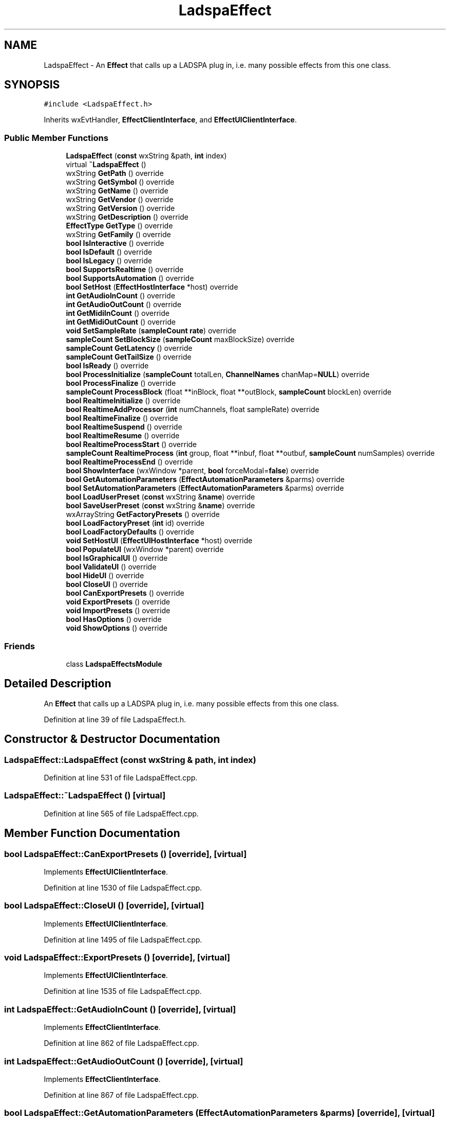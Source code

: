 .TH "LadspaEffect" 3 "Thu Apr 28 2016" "Audacity" \" -*- nroff -*-
.ad l
.nh
.SH NAME
LadspaEffect \- An \fBEffect\fP that calls up a LADSPA plug in, i\&.e\&. many possible effects from this one class\&.  

.SH SYNOPSIS
.br
.PP
.PP
\fC#include <LadspaEffect\&.h>\fP
.PP
Inherits wxEvtHandler, \fBEffectClientInterface\fP, and \fBEffectUIClientInterface\fP\&.
.SS "Public Member Functions"

.in +1c
.ti -1c
.RI "\fBLadspaEffect\fP (\fBconst\fP wxString &path, \fBint\fP index)"
.br
.ti -1c
.RI "virtual \fB~LadspaEffect\fP ()"
.br
.ti -1c
.RI "wxString \fBGetPath\fP () override"
.br
.ti -1c
.RI "wxString \fBGetSymbol\fP () override"
.br
.ti -1c
.RI "wxString \fBGetName\fP () override"
.br
.ti -1c
.RI "wxString \fBGetVendor\fP () override"
.br
.ti -1c
.RI "wxString \fBGetVersion\fP () override"
.br
.ti -1c
.RI "wxString \fBGetDescription\fP () override"
.br
.ti -1c
.RI "\fBEffectType\fP \fBGetType\fP () override"
.br
.ti -1c
.RI "wxString \fBGetFamily\fP () override"
.br
.ti -1c
.RI "\fBbool\fP \fBIsInteractive\fP () override"
.br
.ti -1c
.RI "\fBbool\fP \fBIsDefault\fP () override"
.br
.ti -1c
.RI "\fBbool\fP \fBIsLegacy\fP () override"
.br
.ti -1c
.RI "\fBbool\fP \fBSupportsRealtime\fP () override"
.br
.ti -1c
.RI "\fBbool\fP \fBSupportsAutomation\fP () override"
.br
.ti -1c
.RI "\fBbool\fP \fBSetHost\fP (\fBEffectHostInterface\fP *host) override"
.br
.ti -1c
.RI "\fBint\fP \fBGetAudioInCount\fP () override"
.br
.ti -1c
.RI "\fBint\fP \fBGetAudioOutCount\fP () override"
.br
.ti -1c
.RI "\fBint\fP \fBGetMidiInCount\fP () override"
.br
.ti -1c
.RI "\fBint\fP \fBGetMidiOutCount\fP () override"
.br
.ti -1c
.RI "\fBvoid\fP \fBSetSampleRate\fP (\fBsampleCount\fP \fBrate\fP) override"
.br
.ti -1c
.RI "\fBsampleCount\fP \fBSetBlockSize\fP (\fBsampleCount\fP maxBlockSize) override"
.br
.ti -1c
.RI "\fBsampleCount\fP \fBGetLatency\fP () override"
.br
.ti -1c
.RI "\fBsampleCount\fP \fBGetTailSize\fP () override"
.br
.ti -1c
.RI "\fBbool\fP \fBIsReady\fP () override"
.br
.ti -1c
.RI "\fBbool\fP \fBProcessInitialize\fP (\fBsampleCount\fP totalLen, \fBChannelNames\fP chanMap=\fBNULL\fP) override"
.br
.ti -1c
.RI "\fBbool\fP \fBProcessFinalize\fP () override"
.br
.ti -1c
.RI "\fBsampleCount\fP \fBProcessBlock\fP (float **inBlock, float **outBlock, \fBsampleCount\fP blockLen) override"
.br
.ti -1c
.RI "\fBbool\fP \fBRealtimeInitialize\fP () override"
.br
.ti -1c
.RI "\fBbool\fP \fBRealtimeAddProcessor\fP (\fBint\fP numChannels, float sampleRate) override"
.br
.ti -1c
.RI "\fBbool\fP \fBRealtimeFinalize\fP () override"
.br
.ti -1c
.RI "\fBbool\fP \fBRealtimeSuspend\fP () override"
.br
.ti -1c
.RI "\fBbool\fP \fBRealtimeResume\fP () override"
.br
.ti -1c
.RI "\fBbool\fP \fBRealtimeProcessStart\fP () override"
.br
.ti -1c
.RI "\fBsampleCount\fP \fBRealtimeProcess\fP (\fBint\fP group, float **inbuf, float **outbuf, \fBsampleCount\fP numSamples) override"
.br
.ti -1c
.RI "\fBbool\fP \fBRealtimeProcessEnd\fP () override"
.br
.ti -1c
.RI "\fBbool\fP \fBShowInterface\fP (wxWindow *parent, \fBbool\fP forceModal=\fBfalse\fP) override"
.br
.ti -1c
.RI "\fBbool\fP \fBGetAutomationParameters\fP (\fBEffectAutomationParameters\fP &parms) override"
.br
.ti -1c
.RI "\fBbool\fP \fBSetAutomationParameters\fP (\fBEffectAutomationParameters\fP &parms) override"
.br
.ti -1c
.RI "\fBbool\fP \fBLoadUserPreset\fP (\fBconst\fP wxString &\fBname\fP) override"
.br
.ti -1c
.RI "\fBbool\fP \fBSaveUserPreset\fP (\fBconst\fP wxString &\fBname\fP) override"
.br
.ti -1c
.RI "wxArrayString \fBGetFactoryPresets\fP () override"
.br
.ti -1c
.RI "\fBbool\fP \fBLoadFactoryPreset\fP (\fBint\fP id) override"
.br
.ti -1c
.RI "\fBbool\fP \fBLoadFactoryDefaults\fP () override"
.br
.ti -1c
.RI "\fBvoid\fP \fBSetHostUI\fP (\fBEffectUIHostInterface\fP *host) override"
.br
.ti -1c
.RI "\fBbool\fP \fBPopulateUI\fP (wxWindow *parent) override"
.br
.ti -1c
.RI "\fBbool\fP \fBIsGraphicalUI\fP () override"
.br
.ti -1c
.RI "\fBbool\fP \fBValidateUI\fP () override"
.br
.ti -1c
.RI "\fBbool\fP \fBHideUI\fP () override"
.br
.ti -1c
.RI "\fBbool\fP \fBCloseUI\fP () override"
.br
.ti -1c
.RI "\fBbool\fP \fBCanExportPresets\fP () override"
.br
.ti -1c
.RI "\fBvoid\fP \fBExportPresets\fP () override"
.br
.ti -1c
.RI "\fBvoid\fP \fBImportPresets\fP () override"
.br
.ti -1c
.RI "\fBbool\fP \fBHasOptions\fP () override"
.br
.ti -1c
.RI "\fBvoid\fP \fBShowOptions\fP () override"
.br
.in -1c
.SS "Friends"

.in +1c
.ti -1c
.RI "class \fBLadspaEffectsModule\fP"
.br
.in -1c
.SH "Detailed Description"
.PP 
An \fBEffect\fP that calls up a LADSPA plug in, i\&.e\&. many possible effects from this one class\&. 
.PP
Definition at line 39 of file LadspaEffect\&.h\&.
.SH "Constructor & Destructor Documentation"
.PP 
.SS "LadspaEffect::LadspaEffect (\fBconst\fP wxString & path, \fBint\fP index)"

.PP
Definition at line 531 of file LadspaEffect\&.cpp\&.
.SS "LadspaEffect::~LadspaEffect ()\fC [virtual]\fP"

.PP
Definition at line 565 of file LadspaEffect\&.cpp\&.
.SH "Member Function Documentation"
.PP 
.SS "\fBbool\fP LadspaEffect::CanExportPresets ()\fC [override]\fP, \fC [virtual]\fP"

.PP
Implements \fBEffectUIClientInterface\fP\&.
.PP
Definition at line 1530 of file LadspaEffect\&.cpp\&.
.SS "\fBbool\fP LadspaEffect::CloseUI ()\fC [override]\fP, \fC [virtual]\fP"

.PP
Implements \fBEffectUIClientInterface\fP\&.
.PP
Definition at line 1495 of file LadspaEffect\&.cpp\&.
.SS "\fBvoid\fP LadspaEffect::ExportPresets ()\fC [override]\fP, \fC [virtual]\fP"

.PP
Implements \fBEffectUIClientInterface\fP\&.
.PP
Definition at line 1535 of file LadspaEffect\&.cpp\&.
.SS "\fBint\fP LadspaEffect::GetAudioInCount ()\fC [override]\fP, \fC [virtual]\fP"

.PP
Implements \fBEffectClientInterface\fP\&.
.PP
Definition at line 862 of file LadspaEffect\&.cpp\&.
.SS "\fBint\fP LadspaEffect::GetAudioOutCount ()\fC [override]\fP, \fC [virtual]\fP"

.PP
Implements \fBEffectClientInterface\fP\&.
.PP
Definition at line 867 of file LadspaEffect\&.cpp\&.
.SS "\fBbool\fP LadspaEffect::GetAutomationParameters (\fBEffectAutomationParameters\fP & parms)\fC [override]\fP, \fC [virtual]\fP"

.PP
Implements \fBEffectClientInterface\fP\&.
.PP
Definition at line 1065 of file LadspaEffect\&.cpp\&.
.SS "wxString LadspaEffect::GetDescription ()\fC [override]\fP, \fC [virtual]\fP"

.PP
Implements \fBIdentInterface\fP\&.
.PP
Definition at line 637 of file LadspaEffect\&.cpp\&.
.SS "wxArrayString LadspaEffect::GetFactoryPresets ()\fC [override]\fP, \fC [virtual]\fP"

.PP
Implements \fBEffectClientInterface\fP\&.
.PP
Definition at line 1122 of file LadspaEffect\&.cpp\&.
.SS "wxString LadspaEffect::GetFamily ()\fC [override]\fP, \fC [virtual]\fP"

.PP
Implements \fBEffectIdentInterface\fP\&.
.PP
Definition at line 666 of file LadspaEffect\&.cpp\&.
.SS "\fBsampleCount\fP LadspaEffect::GetLatency ()\fC [override]\fP, \fC [virtual]\fP"

.PP
Implements \fBEffectClientInterface\fP\&.
.PP
Definition at line 894 of file LadspaEffect\&.cpp\&.
.SS "\fBint\fP LadspaEffect::GetMidiInCount ()\fC [override]\fP, \fC [virtual]\fP"

.PP
Implements \fBEffectClientInterface\fP\&.
.PP
Definition at line 872 of file LadspaEffect\&.cpp\&.
.SS "\fBint\fP LadspaEffect::GetMidiOutCount ()\fC [override]\fP, \fC [virtual]\fP"

.PP
Implements \fBEffectClientInterface\fP\&.
.PP
Definition at line 877 of file LadspaEffect\&.cpp\&.
.SS "wxString LadspaEffect::GetName ()\fC [override]\fP, \fC [virtual]\fP"

.PP
Implements \fBIdentInterface\fP\&.
.PP
Definition at line 622 of file LadspaEffect\&.cpp\&.
.SS "wxString LadspaEffect::GetPath ()\fC [override]\fP, \fC [virtual]\fP"

.PP
Implements \fBIdentInterface\fP\&.
.PP
Definition at line 612 of file LadspaEffect\&.cpp\&.
.SS "wxString LadspaEffect::GetSymbol ()\fC [override]\fP, \fC [virtual]\fP"

.PP
Implements \fBIdentInterface\fP\&.
.PP
Definition at line 617 of file LadspaEffect\&.cpp\&.
.SS "\fBsampleCount\fP LadspaEffect::GetTailSize ()\fC [override]\fP, \fC [virtual]\fP"

.PP
Implements \fBEffectClientInterface\fP\&.
.PP
Definition at line 905 of file LadspaEffect\&.cpp\&.
.SS "\fBEffectType\fP LadspaEffect::GetType ()\fC [override]\fP, \fC [virtual]\fP"

.PP
Implements \fBEffectIdentInterface\fP\&.
.PP
Definition at line 646 of file LadspaEffect\&.cpp\&.
.SS "wxString LadspaEffect::GetVendor ()\fC [override]\fP, \fC [virtual]\fP"

.PP
Implements \fBIdentInterface\fP\&.
.PP
Definition at line 627 of file LadspaEffect\&.cpp\&.
.SS "wxString LadspaEffect::GetVersion ()\fC [override]\fP, \fC [virtual]\fP"

.PP
Implements \fBIdentInterface\fP\&.
.PP
Definition at line 632 of file LadspaEffect\&.cpp\&.
.SS "\fBbool\fP LadspaEffect::HasOptions ()\fC [override]\fP, \fC [virtual]\fP"

.PP
Implements \fBEffectUIClientInterface\fP\&.
.PP
Definition at line 1543 of file LadspaEffect\&.cpp\&.
.SS "\fBbool\fP LadspaEffect::HideUI ()\fC [override]\fP, \fC [virtual]\fP"

.PP
Implements \fBEffectUIClientInterface\fP\&.
.PP
Definition at line 1490 of file LadspaEffect\&.cpp\&.
.SS "\fBvoid\fP LadspaEffect::ImportPresets ()\fC [override]\fP, \fC [virtual]\fP"

.PP
Implements \fBEffectUIClientInterface\fP\&.
.PP
Definition at line 1539 of file LadspaEffect\&.cpp\&.
.SS "\fBbool\fP LadspaEffect::IsDefault ()\fC [override]\fP, \fC [virtual]\fP"

.PP
Implements \fBEffectIdentInterface\fP\&.
.PP
Definition at line 676 of file LadspaEffect\&.cpp\&.
.SS "\fBbool\fP LadspaEffect::IsGraphicalUI ()\fC [override]\fP, \fC [virtual]\fP"

.PP
Implements \fBEffectUIClientInterface\fP\&.
.PP
Definition at line 1470 of file LadspaEffect\&.cpp\&.
.SS "\fBbool\fP LadspaEffect::IsInteractive ()\fC [override]\fP, \fC [virtual]\fP"

.PP
Implements \fBEffectIdentInterface\fP\&.
.PP
Definition at line 671 of file LadspaEffect\&.cpp\&.
.SS "\fBbool\fP LadspaEffect::IsLegacy ()\fC [override]\fP, \fC [virtual]\fP"

.PP
Implements \fBEffectIdentInterface\fP\&.
.PP
Definition at line 681 of file LadspaEffect\&.cpp\&.
.SS "\fBbool\fP LadspaEffect::IsReady ()\fC [override]\fP, \fC [virtual]\fP"

.PP
Implements \fBEffectClientInterface\fP\&.
.PP
Definition at line 910 of file LadspaEffect\&.cpp\&.
.SS "\fBbool\fP LadspaEffect::LoadFactoryDefaults ()\fC [override]\fP, \fC [virtual]\fP"

.PP
Implements \fBEffectClientInterface\fP\&.
.PP
Definition at line 1132 of file LadspaEffect\&.cpp\&.
.SS "\fBbool\fP LadspaEffect::LoadFactoryPreset (\fBint\fP id)\fC [override]\fP, \fC [virtual]\fP"

.PP
Implements \fBEffectClientInterface\fP\&.
.PP
Definition at line 1127 of file LadspaEffect\&.cpp\&.
.SS "\fBbool\fP LadspaEffect::LoadUserPreset (\fBconst\fP wxString & name)\fC [override]\fP, \fC [virtual]\fP"

.PP
Implements \fBEffectClientInterface\fP\&.
.PP
Definition at line 1105 of file LadspaEffect\&.cpp\&.
.SS "\fBbool\fP LadspaEffect::PopulateUI (wxWindow * parent)\fC [override]\fP, \fC [virtual]\fP"

.PP
Implements \fBEffectUIClientInterface\fP\&.
.PP
Definition at line 1153 of file LadspaEffect\&.cpp\&.
.SS "\fBsampleCount\fP LadspaEffect::ProcessBlock (float ** inBlock, float ** outBlock, \fBsampleCount\fP blockLen)\fC [override]\fP, \fC [virtual]\fP"

.PP
Implements \fBEffectClientInterface\fP\&.
.PP
Definition at line 946 of file LadspaEffect\&.cpp\&.
.SS "\fBbool\fP LadspaEffect::ProcessFinalize ()\fC [override]\fP, \fC [virtual]\fP"

.PP
Implements \fBEffectClientInterface\fP\&.
.PP
Definition at line 933 of file LadspaEffect\&.cpp\&.
.SS "\fBbool\fP LadspaEffect::ProcessInitialize (\fBsampleCount\fP totalLen, \fBChannelNames\fP chanMap = \fC\fBNULL\fP\fP)\fC [override]\fP, \fC [virtual]\fP"

.PP
Implements \fBEffectClientInterface\fP\&.
.PP
Definition at line 915 of file LadspaEffect\&.cpp\&.
.SS "\fBbool\fP LadspaEffect::RealtimeAddProcessor (\fBint\fP numChannels, float sampleRate)\fC [override]\fP, \fC [virtual]\fP"

.PP
Implements \fBEffectClientInterface\fP\&.
.PP
Definition at line 970 of file LadspaEffect\&.cpp\&.
.SS "\fBbool\fP LadspaEffect::RealtimeFinalize ()\fC [override]\fP, \fC [virtual]\fP"

.PP
Implements \fBEffectClientInterface\fP\&.
.PP
Definition at line 983 of file LadspaEffect\&.cpp\&.
.SS "\fBbool\fP LadspaEffect::RealtimeInitialize ()\fC [override]\fP, \fC [virtual]\fP"

.PP
Implements \fBEffectClientInterface\fP\&.
.PP
Definition at line 965 of file LadspaEffect\&.cpp\&.
.SS "\fBsampleCount\fP LadspaEffect::RealtimeProcess (\fBint\fP group, float ** inbuf, float ** outbuf, \fBsampleCount\fP numSamples)\fC [override]\fP, \fC [virtual]\fP"

.PP
Implements \fBEffectClientInterface\fP\&.
.PP
Definition at line 1009 of file LadspaEffect\&.cpp\&.
.SS "\fBbool\fP LadspaEffect::RealtimeProcessEnd ()\fC [override]\fP, \fC [virtual]\fP"

.PP
Implements \fBEffectClientInterface\fP\&.
.PP
Definition at line 1029 of file LadspaEffect\&.cpp\&.
.SS "\fBbool\fP LadspaEffect::RealtimeProcessStart ()\fC [override]\fP, \fC [virtual]\fP"

.PP
Implements \fBEffectClientInterface\fP\&.
.PP
Definition at line 1004 of file LadspaEffect\&.cpp\&.
.SS "\fBbool\fP LadspaEffect::RealtimeResume ()\fC [override]\fP, \fC [virtual]\fP"

.PP
Implements \fBEffectClientInterface\fP\&.
.PP
Definition at line 999 of file LadspaEffect\&.cpp\&.
.SS "\fBbool\fP LadspaEffect::RealtimeSuspend ()\fC [override]\fP, \fC [virtual]\fP"

.PP
Implements \fBEffectClientInterface\fP\&.
.PP
Definition at line 994 of file LadspaEffect\&.cpp\&.
.SS "\fBbool\fP LadspaEffect::SaveUserPreset (\fBconst\fP wxString & name)\fC [override]\fP, \fC [virtual]\fP"

.PP
Implements \fBEffectClientInterface\fP\&.
.PP
Definition at line 1117 of file LadspaEffect\&.cpp\&.
.SS "\fBbool\fP LadspaEffect::SetAutomationParameters (\fBEffectAutomationParameters\fP & parms)\fC [override]\fP, \fC [virtual]\fP"

.PP
Implements \fBEffectClientInterface\fP\&.
.PP
Definition at line 1083 of file LadspaEffect\&.cpp\&.
.SS "\fBsampleCount\fP LadspaEffect::SetBlockSize (\fBsampleCount\fP maxBlockSize)\fC [override]\fP, \fC [virtual]\fP"

.PP
Implements \fBEffectClientInterface\fP\&.
.PP
Definition at line 887 of file LadspaEffect\&.cpp\&.
.SS "\fBbool\fP LadspaEffect::SetHost (\fBEffectHostInterface\fP * host)\fC [override]\fP, \fC [virtual]\fP"

.PP
Implements \fBEffectClientInterface\fP\&.
.PP
Definition at line 700 of file LadspaEffect\&.cpp\&.
.SS "\fBvoid\fP LadspaEffect::SetHostUI (\fBEffectUIHostInterface\fP * host)\fC [override]\fP, \fC [virtual]\fP"

.PP
Implements \fBEffectUIClientInterface\fP\&.
.PP
Definition at line 1148 of file LadspaEffect\&.cpp\&.
.SS "\fBvoid\fP LadspaEffect::SetSampleRate (\fBsampleCount\fP rate)\fC [override]\fP, \fC [virtual]\fP"

.PP
Implements \fBEffectClientInterface\fP\&.
.PP
Definition at line 882 of file LadspaEffect\&.cpp\&.
.SS "\fBbool\fP LadspaEffect::ShowInterface (wxWindow * parent, \fBbool\fP forceModal = \fC\fBfalse\fP\fP)\fC [override]\fP, \fC [virtual]\fP"

.PP
Implements \fBEffectClientInterface\fP\&.
.PP
Definition at line 1034 of file LadspaEffect\&.cpp\&.
.SS "\fBvoid\fP LadspaEffect::ShowOptions ()\fC [override]\fP, \fC [virtual]\fP"

.PP
Implements \fBEffectUIClientInterface\fP\&.
.PP
Definition at line 1548 of file LadspaEffect\&.cpp\&.
.SS "\fBbool\fP LadspaEffect::SupportsAutomation ()\fC [override]\fP, \fC [virtual]\fP"

.PP
Implements \fBEffectIdentInterface\fP\&.
.PP
Definition at line 691 of file LadspaEffect\&.cpp\&.
.SS "\fBbool\fP LadspaEffect::SupportsRealtime ()\fC [override]\fP, \fC [virtual]\fP"

.PP
Implements \fBEffectIdentInterface\fP\&.
.PP
Definition at line 686 of file LadspaEffect\&.cpp\&.
.SS "\fBbool\fP LadspaEffect::ValidateUI ()\fC [override]\fP, \fC [virtual]\fP"

.PP
Implements \fBEffectUIClientInterface\fP\&.
.PP
Definition at line 1475 of file LadspaEffect\&.cpp\&.
.SH "Friends And Related Function Documentation"
.PP 
.SS "friend class \fBLadspaEffectsModule\fP\fC [friend]\fP"

.PP
Definition at line 196 of file LadspaEffect\&.h\&.

.SH "Author"
.PP 
Generated automatically by Doxygen for Audacity from the source code\&.
